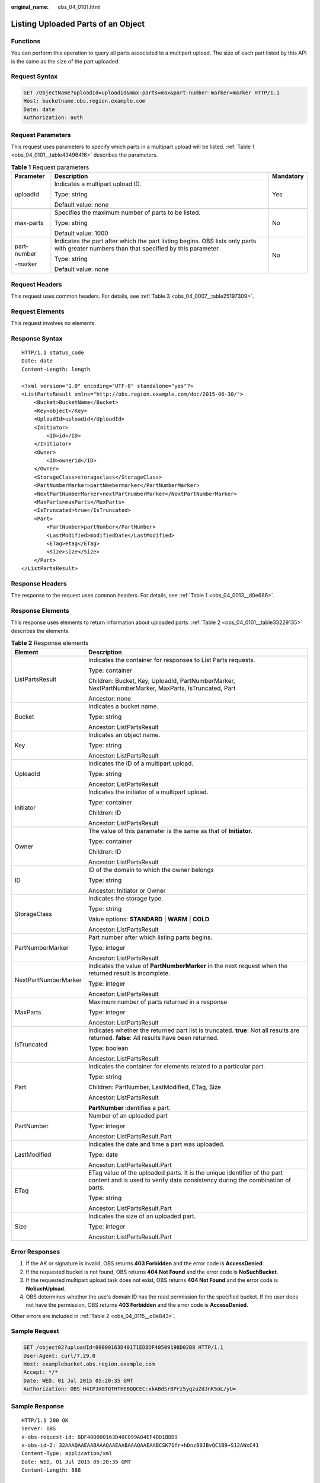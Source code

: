 :original_name: obs_04_0101.html

.. _obs_04_0101:

Listing Uploaded Parts of an Object
===================================

Functions
---------

You can perform this operation to query all parts associated to a multipart upload. The size of each part listed by this API is the same as the size of the part uploaded.

Request Syntax
--------------

.. code-block:: text

   GET /ObjectName?uploadId=uploadid&max-parts=max&part-number-marker=marker HTTP/1.1
   Host: bucketname.obs.region.example.com
   Date: date
   Authorization: auth

Request Parameters
------------------

This request uses parameters to specify which parts in a multipart upload will be listed. :ref:`Table 1 <obs_04_0101__table43496416>` describes the parameters.

.. _obs_04_0101__table43496416:

.. table:: **Table 1** Request parameters

   +-----------------------+------------------------------------------------------------------------------------------------------------------------------------------+-----------------------+
   | Parameter             | Description                                                                                                                              | Mandatory             |
   +=======================+==========================================================================================================================================+=======================+
   | uploadId              | Indicates a multipart upload ID.                                                                                                         | Yes                   |
   |                       |                                                                                                                                          |                       |
   |                       | Type: string                                                                                                                             |                       |
   |                       |                                                                                                                                          |                       |
   |                       | Default value: none                                                                                                                      |                       |
   +-----------------------+------------------------------------------------------------------------------------------------------------------------------------------+-----------------------+
   | max-parts             | Specifies the maximum number of parts to be listed.                                                                                      | No                    |
   |                       |                                                                                                                                          |                       |
   |                       | Type: string                                                                                                                             |                       |
   |                       |                                                                                                                                          |                       |
   |                       | Default value: 1000                                                                                                                      |                       |
   +-----------------------+------------------------------------------------------------------------------------------------------------------------------------------+-----------------------+
   | part-number           | Indicates the part after which the part listing begins. OBS lists only parts with greater numbers than that specified by this parameter. | No                    |
   |                       |                                                                                                                                          |                       |
   | -marker               | Type: string                                                                                                                             |                       |
   |                       |                                                                                                                                          |                       |
   |                       | Default value: none                                                                                                                      |                       |
   +-----------------------+------------------------------------------------------------------------------------------------------------------------------------------+-----------------------+

Request Headers
---------------

This request uses common headers. For details, see :ref:`Table 3 <obs_04_0007__table25197309>`.

Request Elements
----------------

This request involves no elements.

Response Syntax
---------------

::

   HTTP/1.1 status_code
   Date: date
   Content-Length: length

   <?xml version="1.0" encoding="UTF-8" standalone="yes"?>
   <ListPartsResult xmlns="http://obs.region.example.com/doc/2015-06-30/">
       <Bucket>BucketName</Bucket>
       <Key>object</Key>
       <UploadId>uploadid</UploadId>
       <Initiator>
           <ID>id</ID>
       </Initiator>
       <Owner>
           <ID>ownerid</ID>
       </Owner>
       <StorageClass>storageclass</StorageClass>
       <PartNumberMarker>partNmebermarker</PartNumberMarker>
       <NextPartNumberMarker>nextPartnumberMarker</NextPartNumberMarker>
       <MaxParts>maxParts</MaxParts>
       <IsTruncated>true</IsTruncated>
       <Part>
           <PartNumber>partNumber</PartNumber>
           <LastModified>modifiedDate</LastModified>
           <ETag>etag</ETag>
           <Size>size</Size>
       </Part>
   </ListPartsResult>

Response Headers
----------------

The response to the request uses common headers. For details, see :ref:`Table 1 <obs_04_0013__d0e686>`.

Response Elements
-----------------

This response uses elements to return information about uploaded parts. :ref:`Table 2 <obs_04_0101__table33229135>` describes the elements.

.. _obs_04_0101__table33229135:

.. table:: **Table 2** Response elements

   +-----------------------------------+-----------------------------------------------------------------------------------------------------------------------------------------------------------+
   | Element                           | Description                                                                                                                                               |
   +===================================+===========================================================================================================================================================+
   | ListPartsResult                   | Indicates the container for responses to List Parts requests.                                                                                             |
   |                                   |                                                                                                                                                           |
   |                                   | Type: container                                                                                                                                           |
   |                                   |                                                                                                                                                           |
   |                                   | Children: Bucket, Key, UploadId, PartNumberMarker, NextPartNumberMarker, MaxParts, IsTruncated, Part                                                      |
   |                                   |                                                                                                                                                           |
   |                                   | Ancestor: none                                                                                                                                            |
   +-----------------------------------+-----------------------------------------------------------------------------------------------------------------------------------------------------------+
   | Bucket                            | Indicates a bucket name.                                                                                                                                  |
   |                                   |                                                                                                                                                           |
   |                                   | Type: string                                                                                                                                              |
   |                                   |                                                                                                                                                           |
   |                                   | Ancestor: ListPartsResult                                                                                                                                 |
   +-----------------------------------+-----------------------------------------------------------------------------------------------------------------------------------------------------------+
   | Key                               | Indicates an object name.                                                                                                                                 |
   |                                   |                                                                                                                                                           |
   |                                   | Type: string                                                                                                                                              |
   |                                   |                                                                                                                                                           |
   |                                   | Ancestor: ListPartsResult                                                                                                                                 |
   +-----------------------------------+-----------------------------------------------------------------------------------------------------------------------------------------------------------+
   | UploadId                          | Indicates the ID of a multipart upload.                                                                                                                   |
   |                                   |                                                                                                                                                           |
   |                                   | Type: string                                                                                                                                              |
   |                                   |                                                                                                                                                           |
   |                                   | Ancestor: ListPartsResult                                                                                                                                 |
   +-----------------------------------+-----------------------------------------------------------------------------------------------------------------------------------------------------------+
   | Initiator                         | Indicates the initiator of a multipart upload.                                                                                                            |
   |                                   |                                                                                                                                                           |
   |                                   | Type: container                                                                                                                                           |
   |                                   |                                                                                                                                                           |
   |                                   | Children: ID                                                                                                                                              |
   |                                   |                                                                                                                                                           |
   |                                   | Ancestor: ListPartsResult                                                                                                                                 |
   +-----------------------------------+-----------------------------------------------------------------------------------------------------------------------------------------------------------+
   | Owner                             | The value of this parameter is the same as that of **Initiator**.                                                                                         |
   |                                   |                                                                                                                                                           |
   |                                   | Type: container                                                                                                                                           |
   |                                   |                                                                                                                                                           |
   |                                   | Children: ID                                                                                                                                              |
   |                                   |                                                                                                                                                           |
   |                                   | Ancestor: ListPartsResult                                                                                                                                 |
   +-----------------------------------+-----------------------------------------------------------------------------------------------------------------------------------------------------------+
   | ID                                | ID of the domain to which the owner belongs                                                                                                               |
   |                                   |                                                                                                                                                           |
   |                                   | Type: string                                                                                                                                              |
   |                                   |                                                                                                                                                           |
   |                                   | Ancestor: Initiator or Owner                                                                                                                              |
   +-----------------------------------+-----------------------------------------------------------------------------------------------------------------------------------------------------------+
   | StorageClass                      | Indicates the storage type.                                                                                                                               |
   |                                   |                                                                                                                                                           |
   |                                   | Type: string                                                                                                                                              |
   |                                   |                                                                                                                                                           |
   |                                   | Value options: **STANDARD** \| **WARM** \| **COLD**                                                                                                       |
   |                                   |                                                                                                                                                           |
   |                                   | Ancestor: ListPartsResult                                                                                                                                 |
   +-----------------------------------+-----------------------------------------------------------------------------------------------------------------------------------------------------------+
   | PartNumberMarker                  | Part number after which listing parts begins.                                                                                                             |
   |                                   |                                                                                                                                                           |
   |                                   | Type: integer                                                                                                                                             |
   |                                   |                                                                                                                                                           |
   |                                   | Ancestor: ListPartsResult                                                                                                                                 |
   +-----------------------------------+-----------------------------------------------------------------------------------------------------------------------------------------------------------+
   | NextPartNumberMarker              | Indicates the value of **PartNumberMarker** in the next request when the returned result is incomplete.                                                   |
   |                                   |                                                                                                                                                           |
   |                                   | Type: integer                                                                                                                                             |
   |                                   |                                                                                                                                                           |
   |                                   | Ancestor: ListPartsResult                                                                                                                                 |
   +-----------------------------------+-----------------------------------------------------------------------------------------------------------------------------------------------------------+
   | MaxParts                          | Maximum number of parts returned in a response                                                                                                            |
   |                                   |                                                                                                                                                           |
   |                                   | Type: integer                                                                                                                                             |
   |                                   |                                                                                                                                                           |
   |                                   | Ancestor: ListPartsResult                                                                                                                                 |
   +-----------------------------------+-----------------------------------------------------------------------------------------------------------------------------------------------------------+
   | IsTruncated                       | Indicates whether the returned part list is truncated. **true**: Not all results are returned. **false**: All results have been returned.                 |
   |                                   |                                                                                                                                                           |
   |                                   | Type: boolean                                                                                                                                             |
   |                                   |                                                                                                                                                           |
   |                                   | Ancestor: ListPartsResult                                                                                                                                 |
   +-----------------------------------+-----------------------------------------------------------------------------------------------------------------------------------------------------------+
   | Part                              | Indicates the container for elements related to a particular part.                                                                                        |
   |                                   |                                                                                                                                                           |
   |                                   | Type: string                                                                                                                                              |
   |                                   |                                                                                                                                                           |
   |                                   | Children: PartNumber, LastModified, ETag, Size                                                                                                            |
   |                                   |                                                                                                                                                           |
   |                                   | Ancestor: ListPartsResult                                                                                                                                 |
   |                                   |                                                                                                                                                           |
   |                                   | **PartNumber** identifies a part.                                                                                                                         |
   +-----------------------------------+-----------------------------------------------------------------------------------------------------------------------------------------------------------+
   | PartNumber                        | Number of an uploaded part                                                                                                                                |
   |                                   |                                                                                                                                                           |
   |                                   | Type: integer                                                                                                                                             |
   |                                   |                                                                                                                                                           |
   |                                   | Ancestor: ListPartsResult.Part                                                                                                                            |
   +-----------------------------------+-----------------------------------------------------------------------------------------------------------------------------------------------------------+
   | LastModified                      | Indicates the date and time a part was uploaded.                                                                                                          |
   |                                   |                                                                                                                                                           |
   |                                   | Type: date                                                                                                                                                |
   |                                   |                                                                                                                                                           |
   |                                   | Ancestor: ListPartsResult.Part                                                                                                                            |
   +-----------------------------------+-----------------------------------------------------------------------------------------------------------------------------------------------------------+
   | ETag                              | ETag value of the uploaded parts. It is the unique identifier of the part content and is used to verify data consistency during the combination of parts. |
   |                                   |                                                                                                                                                           |
   |                                   | Type: string                                                                                                                                              |
   |                                   |                                                                                                                                                           |
   |                                   | Ancestor: ListPartsResult.Part                                                                                                                            |
   +-----------------------------------+-----------------------------------------------------------------------------------------------------------------------------------------------------------+
   | Size                              | Indicates the size of an uploaded part.                                                                                                                   |
   |                                   |                                                                                                                                                           |
   |                                   | Type: integer                                                                                                                                             |
   |                                   |                                                                                                                                                           |
   |                                   | Ancestor: ListPartsResult.Part                                                                                                                            |
   +-----------------------------------+-----------------------------------------------------------------------------------------------------------------------------------------------------------+

Error Responses
---------------

#. If the AK or signature is invalid, OBS returns **403 Forbidden** and the error code is **AccessDenied**.
#. If the requested bucket is not found, OBS returns **404 Not Found** and the error code is **NoSuchBucket**.
#. If the requested multipart upload task does not exist, OBS returns **404 Not Found** and the error code is **NoSuchUpload**.
#. OBS determines whether the use's domain ID has the read permission for the specified bucket. If the user does not have the permission, OBS returns **403 Forbidden** and the error code is **AccessDenied**.

Other errors are included in :ref:`Table 2 <obs_04_0115__d0e843>`.

Sample Request
--------------

.. code-block:: text

   GET /object02?uploadId=00000163D40171ED8DF4050919BD02B8 HTTP/1.1
   User-Agent: curl/7.29.0
   Host: examplebucket.obs.region.example.com
   Accept: */*
   Date: WED, 01 Jul 2015 05:20:35 GMT
   Authorization: OBS H4IPJX0TQTHTHEBQQCEC:xkABdSrBPrz5yqzuZdJnK5oL/yU=

Sample Response
---------------

::

   HTTP/1.1 200 OK
   Server: OBS
   x-obs-request-id: 8DF400000163D40C099A04EF4DD1BDD9
   x-obs-id-2: 32AAAQAAEAABAAAQAAEAABAAAQAAEAABCSK71fr+hDnzB0JBvQC1B9+S12AWxC41
   Content-Type: application/xml
   Date: WED, 01 Jul 2015 05:20:35 GMT
   Content-Length: 888

   <?xml version="1.0" encoding="UTF-8" standalone="yes"?>
   <ListPartsResult xmlns="http://obs.example.com/doc/2015-06-30/">
     <Bucket>test333</Bucket>
     <Key>obj2</Key>
     <UploadId>00000163D40171ED8DF4050919BD02B8</UploadId>
     <Initiator>
       <ID>domainID/domainiddomainiddomainiddo000008:userID/useriduseriduseriduseridus000008</ID>
     </Initiator>
     <Owner>
       <ID>domainiddomainiddomainiddo000008</ID>
     </Owner>
     <StorageClass>STANDARD</StorageClass>
     <PartNumberMarker>0</PartNumberMarker>
     <NextPartNumberMarker>2</NextPartNumberMarker>
     <MaxParts>1000</MaxParts>
     <IsTruncated>false</IsTruncated>
     <Part>
       <PartNumber>1</PartNumber>
       <LastModified>2018-06-06T07:39:32.522Z</LastModified>
       <ETag>"b026324c6904b2a9cb4b88d6d61c81d1"</ETag>
       <Size>2058462721</Size>
     </Part>
     <Part>
       <PartNumber>2</PartNumber>
       <LastModified>2018-06-06T07:41:03.344Z</LastModified>
       <ETag>"3b46eaf02d3b6b1206078bb86a7b7013"</ETag>
       <Size>4572</Size>
     </Part>
   </ListPartsResult>
